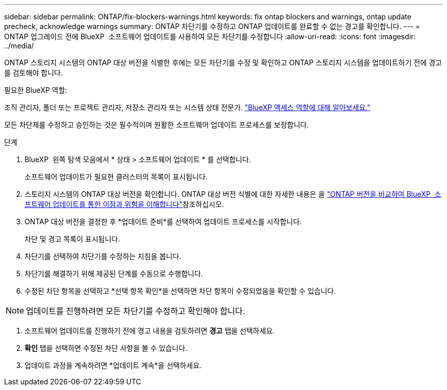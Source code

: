 ---
sidebar: sidebar 
permalink: ONTAP/fix-blockers-warnings.html 
keywords: fix ontap blockers and warnings, ontap update precheck, acknowledge warnings 
summary: ONTAP 차단기를 수정하고 ONTAP 업데이트를 완료할 수 없는 경고를 확인합니다. 
---
= ONTAP 업그레이드 전에 BlueXP  소프트웨어 업데이트를 사용하여 모든 차단기를 수정합니다
:allow-uri-read: 
:icons: font
:imagesdir: ../media/


[role="lead"]
ONTAP 스토리지 시스템의 ONTAP 대상 버전을 식별한 후에는 모든 차단기를 수정 및 확인하고 ONTAP 스토리지 시스템을 업데이트하기 전에 경고를 검토해야 합니다.

.필요한 BlueXP 역할:
조직 관리자, 폴더 또는 프로젝트 관리자, 저장소 관리자 또는 시스템 상태 전문가. link:https://docs.netapp.com/us-en/bluexp-setup-admin/reference-iam-predefined-roles.html["BlueXP 액세스 역할에 대해 알아보세요."^]

모든 차단제를 수정하고 승인하는 것은 필수적이며 원활한 소프트웨어 업데이트 프로세스를 보장합니다.

.단계
. BlueXP  왼쪽 탐색 모음에서 * 상태 > 소프트웨어 업데이트 * 를 선택합니다.
+
소프트웨어 업데이트가 필요한 클러스터의 목록이 표시됩니다.

. 스토리지 시스템의 ONTAP 대상 버전을 확인합니다. ONTAP 대상 버전 식별에 대한 자세한 내용은 을 link:../ONTAP/choose-ontap-910-later.html["ONTAP 버전을 비교하여 BlueXP  소프트웨어 업데이트를 통한 이점과 위험을 이해합니다"]참조하십시오.
. ONTAP 대상 버전을 결정한 후 *업데이트 준비*를 선택하여 업데이트 프로세스를 시작합니다.
+
차단 및 경고 목록이 표시됩니다.

. 차단기를 선택하여 차단기를 수정하는 지침을 봅니다.
. 차단기를 해결하기 위해 제공된 단계를 수동으로 수행합니다.
. 수정된 차단 항목을 선택하고 *선택 항목 확인*을 선택하면 차단 항목이 수정되었음을 확인할 수 있습니다.



NOTE: 업데이트를 진행하려면 모든 차단기를 수정하고 확인해야 합니다.

. 소프트웨어 업데이트를 진행하기 전에 경고 내용을 검토하려면 *경고* 탭을 선택하세요.
. *확인* 탭을 선택하면 수정된 차단 사항을 볼 수 있습니다.
. 업데이트 과정을 계속하려면 *업데이트 계속*을 선택하세요.

